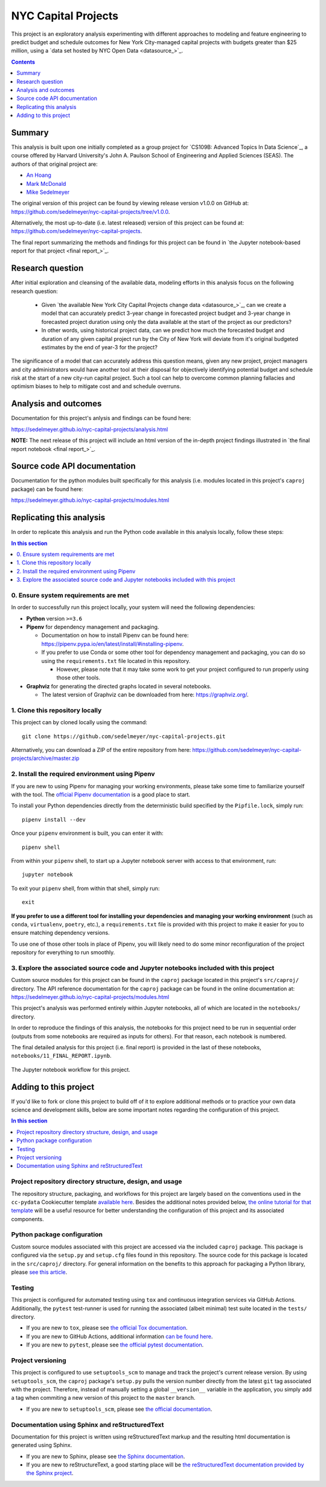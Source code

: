 NYC Capital Projects
====================

This project is an exploratory analysis experimenting with different approaches to modeling and feature engineering to predict budget and schedule outcomes for New York City-managed capital projects with budgets greater than $25 million, using a `data set hosted by NYC Open Data <datasource_>`_.


.. image:: https://github.com/sedelmeyer/nyc-capital-projects/workflows/build/badge.svg?branch=master
    :target: https://github.com/sedelmeyer/nyc-capital-projects/actions

.. image:: https://img.shields.io/badge/License-MIT-black.svg
    :target: https://github.com/sedelmeyer/cc-pydata/blob/master/LICENSE

.. contents:: Contents
  :local:
  :depth: 1
  :backlinks: top

Summary
-------

This analysis is built upon one initially completed as a group project for `CS109B: Advanced Topics In Data Science`_, a course offered by Harvard University's John A. Paulson School of Engineering and Applied Sciences (SEAS). The authors of that original project are:

- `An Hoang <https://github.com/hoangthienan95>`_
- `Mark McDonald <https://github.com/mcdomx>`_
- `Mike Sedelmeyer <https://github.com/sedelmeyer>`_

The original version of this project can be found by viewing release version v1.0.0 on GitHub at: https://github.com/sedelmeyer/nyc-capital-projects/tree/v1.0.0. 

Alternatively, the most up-to-date (i.e. latest released) version of this project can be found at: https://github.com/sedelmeyer/nyc-capital-projects.

The final report summarizing the methods and findings for this project can be found in `the Jupyter notebook-based report for that project <final report_>`_.


Research question
-----------------

After initial exploration and cleansing of the available data, modeling efforts in this analysis focus on the following research question:

  * Given `the available New York City Capital Projects change data <datasource_>`_, can we create a model that can accurately predict 3-year change in forecasted project budget and 3-year change in forecasted project duration using only the data available at the start of the project as our predictors?

  * In other words, using historical project data, can we predict how much the forecasted budget and duration of any given capital project run by the City of New York will deviate from it's original budgeted estimates by the end of year-3 for the project?

The significance of a model that can accurately address this question means, given any new project, project managers and city administrators would have another tool at their disposal for objectively identifying potential budget and schedule risk at the start of a new city-run capital project. Such a tool can help to overcome common planning fallacies and optimism biases to help to mitigate cost and and schedule overruns.

Analysis and outcomes
---------------------

Documentation for this project's anlysis and findings can be found here:

https://sedelmeyer.github.io/nyc-capital-projects/analysis.html

**NOTE:** The next release of this project will include an html version of the in-depth project findings illustrated in `the final report notebook <final report_>`_.

Source code API documentation
-----------------------------

Documentation for the python modules built specifically for this analysis (i.e. modules located in this project's ``caproj`` package) can be found here:

https://sedelmeyer.github.io/nyc-capital-projects/modules.html

.. _replication:

Replicating this analysis
-------------------------

In order to replicate this analysis and run the Python code available in this analysis locally, follow these steps:

.. contents:: In this section
  :local:
  :backlinks: top

0. Ensure system requirements are met
^^^^^^^^^^^^^^^^^^^^^^^^^^^^^^^^^^^^^

In order to successfully run this project locally, your system will need the following dependencies:

* **Python** version ``>=3.6``
* **Pipenv** for dependency management and packaging.
  
  * Documentation on how to install Pipenv can be found here: https://pipenv.pypa.io/en/latest/install/#installing-pipenv.
  * If you prefer to use Conda or some other tool for dependency management and packaging, you can do so using the ``requirements.txt`` file located in this repository.
  
    * However, please note that it may take some work to get your project configured to run properly using those other tools. 

* **Graphviz** for generating the directed graphs located in several notebooks.
  
  * The latest version of Graphviz can be downloaded from here: https://graphviz.org/.


1. Clone this repository locally
^^^^^^^^^^^^^^^^^^^^^^^^^^^^^^^^

This project can by cloned locally using the command::

  git clone https://github.com/sedelmeyer/nyc-capital-projects.git

Alternatively, you can download a ZIP of the entire repository from here: https://github.com/sedelmeyer/nyc-capital-projects/archive/master.zip


2. Install the required environment using Pipenv
^^^^^^^^^^^^^^^^^^^^^^^^^^^^^^^^^^^^^^^^^^^^^^^^

If you are new to using Pipenv for managing your working environments, please take some time to familiarize yourself with the tool. The `official Pipenv documentation <https://pipenv.pypa.io/en/latest/>`_ is a good place to start.

To install your Python dependencies directly from the deterministic build specified by the ``Pipfile.lock``, simply run::

  pipenv install --dev

Once your ``pipenv`` environment is built, you can enter it with::

  pipenv shell

From within your ``pipenv`` shell, to start up a Jupyter notebook server with access to that environment, run::

  jupyter notebook

To exit your ``pipenv`` shell, from within that shell, simply run::

  exit

**If you prefer to use a different tool for installing your dependencies and managing your working environment** (such as ``conda``, ``virtualenv``, ``poetry``, etc.), a ``requirements.txt`` file is provided with this project to make it easier for you to ensure matching dependency versions.

To use one of those other tools in place of Pipenv, you will likely need to do some minor reconfiguration of the project repository for everything to run smoothly.

3. Explore the associated source code and Jupyter notebooks included with this project
^^^^^^^^^^^^^^^^^^^^^^^^^^^^^^^^^^^^^^^^^^^^^^^^^^^^^^^^^^^^^^^^^^^^^^^^^^^^^^^^^^^^^^

Custom source modules for this project can be found in the ``caproj`` package located in this project's ``src/caproj/`` directory.  The API reference documentation for the ``caproj`` package can be found in the online documentation at: https://sedelmeyer.github.io/nyc-capital-projects/modules.html

This project's analysis was performed entirely within Jupyter notebooks, all of which are located in the ``notebooks/`` directory.

In order to reproduce the findings of this analysis, the notebooks for this project need to be run in sequential order (outputs from some notebooks are required as inputs for others). For that reason, each notebook is numbered.

The final detailed analysis for this project (i.e. final report) is provided in the last of these notebooks, ``notebooks/11_FINAL_REPORT.ipynb``.

.. figure:: https://raw.githubusercontent.com/sedelmeyer/nyc-capital-projects/master/docs/_static/figures/notebooks.jpg
  :align: center
  :width: 35%

  The Jupyter notebook workflow for this project.

.. _development:

Adding to this project
----------------------

If you'd like to fork or clone this project to build off of it to explore additional methods or to practice your own data science and development skills, below are some important notes regarding the configuration of this project.

.. contents:: In this section
  :local:
  :backlinks: top

Project repository directory structure, design, and usage
^^^^^^^^^^^^^^^^^^^^^^^^^^^^^^^^^^^^^^^^^^^^^^^^^^^^^^^^^

The repository structure, packaging, and workflows for this project are largely based on the conventions used in the ``cc-pydata`` Cookiecutter template `available here <https://github.com/sedelmeyer/cc-pydata>`_. Besides the additional notes provided below, `the online tutorial for that template <https://sedelmeyer.github.io/cc-pydata/tutorial.html>`_ will be a useful resource for better understanding the configuration of this project and its associated components.

Python package configuration
^^^^^^^^^^^^^^^^^^^^^^^^^^^^

Custom source modules associated with this project are accessed via the included ``caproj`` package. This package is configured via the ``setup.py`` and ``setup.cfg`` files found in this repository. The source code for this package is located in the ``src/caproj/`` directory. For general information on the benefits to this approach for packaging a Python library, please `see this article <https://blog.ionelmc.ro/2014/05/25/python-packaging/>`_.

Testing
^^^^^^^

This project is configured for automated testing using ``tox`` and continuous integration services via GitHub Actions. Additionally, the ``pytest`` test-runner is used for running the associated (albeit minimal) test suite located in the ``tests/`` directory.

* If you are new to ``tox``, please see `the official Tox documentation <https://tox.readthedocs.io/en/latest/>`_.
* If you are new to GitHub Actions, additional information `can be found here <https://docs.github.com/en/actions>`_.
* If you are new to ``pytest``, please see `the official pytest documentation <https://docs.pytest.org/en/stable/index.html>`_. 

Project versioning
^^^^^^^^^^^^^^^^^^

This project is configured to use ``setuptools_scm`` to manage and track the project's current release version. By using ``setuptools_scm``, the ``caproj`` package's ``setup.py`` pulls the version number directly from the latest ``git`` tag associated with the project. Therefore, instead of manually setting a global ``__version__`` variable in the application, you simply add a tag when commiting a new version of this project to the ``master`` branch.

* If you are new to ``setuptools_scm``, please see `the official documentation <https://pypi.org/project/setuptools-scm//>`_.

Documentation using Sphinx and reStructuredText
^^^^^^^^^^^^^^^^^^^^^^^^^^^^^^^^^^^^^^^^^^^^^^^

Documentation for this project is written using reStructuredText markup and the resulting html documentation is generated using Sphinx.

* If you are new to Sphinx, please see `the Sphinx documentation <https://www.sphinx-doc.org/>`_.

* If you are new to reStructureText, a good starting place will be `the reStructuredText documentation provided by the Sphinx project <https://www.sphinx-doc.org/en/master/usage/restructuredtext/index.html>`_.

.. _issues:
